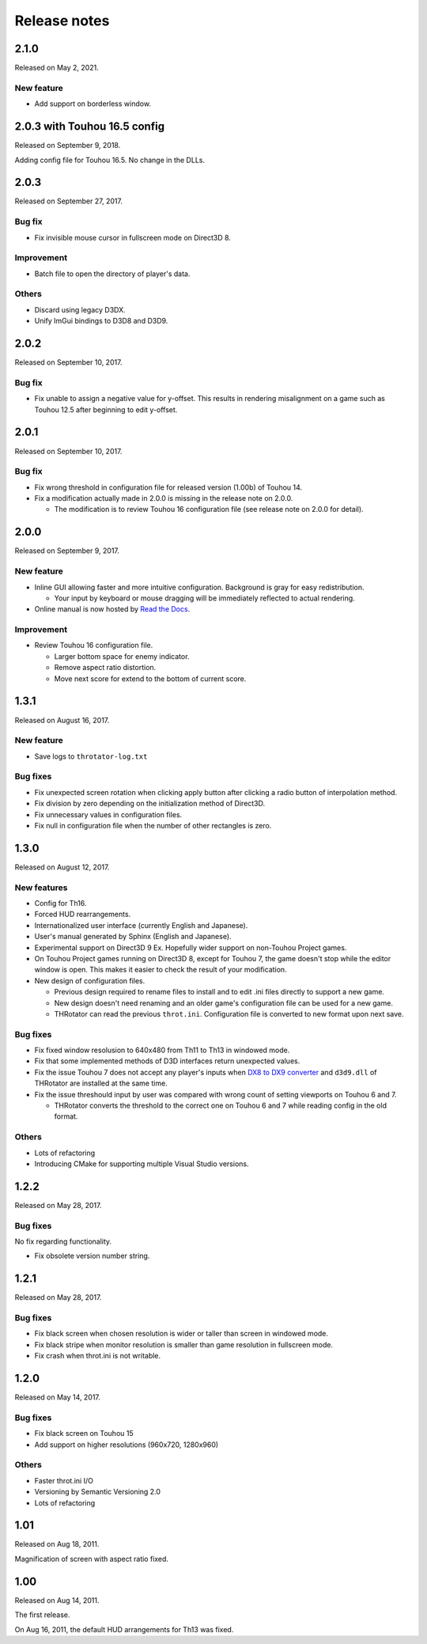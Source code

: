 ﻿======================
Release notes
======================

2.1.0
=====

Released on May 2, 2021.

New feature
-----------

* Add support on borderless window.

2.0.3 with Touhou 16.5 config
=============================

Released on September 9, 2018.

Adding config file for Touhou 16.5.
No change in the DLLs.


2.0.3
=====

Released on September 27, 2017.

Bug fix
-------

* Fix invisible mouse cursor in fullscreen mode on Direct3D 8.

Improvement
-----------

* Batch file to open the directory of player's data.

Others
------

* Discard using legacy D3DX.
* Unify ImGui bindings to D3D8 and D3D9.


2.0.2
=====

Released on September 10, 2017.

Bug fix
-------

* Fix unable to assign a negative value for y-offset.
  This results in rendering misalignment on a game such as Touhou 12.5 after
  beginning to edit y-offset.

2.0.1
=====

Released on September 10, 2017.

Bug fix
-------

* Fix wrong threshold in configuration file for released version (1.00b) of Touhou 14.
* Fix a modification actually made in 2.0.0 is missing in the release note on 2.0.0.

  * The modification is to review Touhou 16 configuration file (see release note on 2.0.0 for detail). 

2.0.0
=====

Released on September 9, 2017.

New feature
-----------

.. |thr_sample_screenshot_en| image:: ../images/HSiFS-screenshot-en.png
.. |thr_sample_screenshot_ja| image:: ../images/HSiFS-screenshot-ja.png

* Inline GUI allowing faster and more intuitive configuration.
  |thr_sample_screenshot_en|
  Background is gray for easy redistribution.

  * Your input by keyboard or mouse dragging will be immediately reflected to actual rendering.

* Online manual is now hosted by `Read the Docs <https://readthedocs.org/>`_.


Improvement
-----------

* Review Touhou 16 configuration file.

  * Larger bottom space for enemy indicator.
  * Remove aspect ratio distortion.
  * Move next score for extend to the bottom of current score.



1.3.1
=======================

Released on August 16, 2017.

New feature
------------

- Save logs to ``throtator-log.txt``

Bug fixes
------------

- Fix unexpected screen rotation when clicking apply button after clicking a radio button of interpolation method.
- Fix division by zero depending on the initialization method of Direct3D.
- Fix unnecessary values in configuration files.
- Fix null in configuration file when the number of other rectangles is zero.


1.3.0
=======================

Released on August 12, 2017.

New features
---------------

- Config for Th16.
- Forced HUD rearrangements.
- Internationalized user interface (currently English and Japanese).
- User's manual generated by Sphinx (English and Japanese).
- Experimental support on Direct3D 9 Ex. Hopefully wider support on non-Touhou Project games.
- On Touhou Project games running on Direct3D 8, except for Touhou 7, the game doesn't stop while the editor window is open.
  This makes it easier to check the result of your modification.
- New design of configuration files.

  - Previous design required to rename files to install and to edit .ini files directly to support a new game.
  - New design doesn't need renaming and an older game's configuration file can be used for a new game.
  - THRotator can read the previous ``throt.ini``. Configuration file is converted to new format upon next save.

Bug fixes
---------------

- Fix fixed window resolusion to 640x480 from Th11 to Th13 in windowed mode.
- Fix that some implemented methods of D3D interfaces return unexpected values.
- Fix the issue Touhou 7 does not accept any player's inputs
  when `DX8 to DX9 converter <http://enbdev.com/download_convertor_dx8todx9.htm>`_ and ``d3d9.dll`` of THRotator are installed at the same time.
- Fix the issue threshould input by user was compared with wrong count of setting viewports on Touhou 6 and 7.

  - THRotator converts the threshold to the correct one on Touhou 6 and 7 while reading config in the old format.

Others
---------------

- Lots of refactoring
- Introducing CMake for supporting multiple Visual Studio versions.

1.2.2
=======================

Released on May 28, 2017.

Bug fixes
---------

No fix regarding functionality.

- Fix obsolete version number string.




1.2.1
=======================

Released on May 28, 2017.

Bug fixes
---------

- Fix black screen when chosen resolution is wider or taller than screen in windowed mode.
- Fix black stripe when monitor resolution is smaller than game resolution in fullscreen mode.
- Fix crash when throt.ini is not writable.



1.2.0
=======================

Released on May 14, 2017.

Bug fixes
---------

- Fix black screen on Touhou 15
- Add support on higher resolutions (960x720, 1280x960)


Others
---------

- Faster throt.ini I/O
- Versioning by Semantic Versioning 2.0
- Lots of refactoring


1.01
======================

Released on Aug 18, 2011.

Magnification of screen with aspect ratio fixed.


1.00
======================

Released on Aug 14, 2011.

The first release.

On Aug 16, 2011, the default HUD arrangements for Th13 was fixed.
